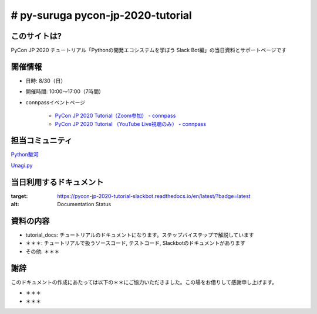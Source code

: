 ========================================
# py-suruga pycon-jp-2020-tutorial
========================================

このサイトは?
========================================

PyCon JP 2020 チュートリアル「Pythonの開発エコシステムを学ぼう Slack Bot編」の当日資料とサポートページです

開催情報
========================================

- 日時: 8/30（日）
- 開催時間: 10:00〜17:00（7時間）
- connpassイベントページ

    - `PyCon JP 2020 Tutorial（Zoom参加） - connpass <https://pyconjp.connpass.com/event/181065/>`_
    - `PyCon JP 2020 Tutorial （YouTube Live視聴のみ） - connpass <https://pyconjp.connpass.com/event/182390/>`_

担当コミュニティ
========================================

`Python駿河 <https://py-suruga.connpass.com/>`_

.. image:: ./assets/img/python-suruga_logo.png
    :target: https://py-suruga.connpass.com/

`Unagi.py <https://unagi-py.connpass.com/>`_

.. image:: ./assets/img/unagi-py_logo.png
    :target: https://unagi-py.connpass.com/

当日利用するドキュメント
========================================

.. image:: https://readthedocs.org/projects/pycon-jp-2020-tutorial-slackbot/badge/?version=latest

:target: https://pycon-jp-2020-tutorial-slackbot.readthedocs.io/en/latest/?badge=latest
:alt: Documentation Status

資料の内容
========================================

- tutorial_docs: チュートリアルのドキュメントになります。ステップバイステップで解説しています
- ＊＊＊: チュートリアルで扱うソースコード, テストコード, Slackbotのドキュメントがあります
- その他: ＊＊＊

謝辞
========================================

このドキュメントの作成にあたっては以下の＊＊にご協力いただきました。この場をお借りして感謝申し上げます。

- ＊＊＊
- ＊＊＊